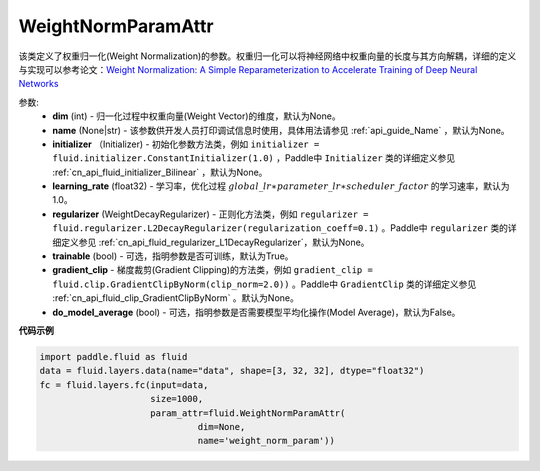 .. _cn_api_fluid_WeightNormParamAttr:

WeightNormParamAttr
-------------------------------

.. py:class:: paddle.fluid.WeightNormParamAttr(dim=None, name=None, initializer=None, learning_rate=1.0, regularizer=None, trainable=True, gradient_clip=None, do_model_average=False)


该类定义了权重归一化(Weight Normalization)的参数。权重归一化可以将神经网络中权重向量的长度与其方向解耦，详细的定义与实现可以参考论文：`Weight Normalization: A Simple Reparameterization to Accelerate Training of Deep Neural Networks <https://arxiv.org/pdf/1602.07868.pdf>`_

参数:
  - **dim** (int) - 归一化过程中权重向量(Weight Vector)的维度，默认为None。
  - **name** (None|str) - 该参数供开发人员打印调试信息时使用，具体用法请参见 :ref:`api_guide_Name` ，默认为None。
  - **initializer** （Initializer) - 初始化参数方法类，例如 ``initializer = fluid.initializer.ConstantInitializer(1.0)`` ，Paddle中 ``Initializer`` 类的详细定义参见 :ref:`cn_api_fluid_initializer_Bilinear` ，默认为None。
  - **learning_rate** (float32) - 学习率，优化过程 :math:`global\_lr∗parameter\_lr∗scheduler\_factor` 的学习速率，默认为1.0。
  - **regularizer** (WeightDecayRegularizer) - 正则化方法类，例如 ``regularizer = fluid.regularizer.L2DecayRegularizer(regularization_coeff=0.1)`` 。Paddle中 ``regularizer`` 类的详细定义参见 :ref:`cn_api_fluid_regularizer_L1DecayRegularizer`，默认为None。
  - **trainable** (bool) - 可选，指明参数是否可训练，默认为True。
  - **gradient_clip** - 梯度裁剪(Gradient Clipping)的方法类，例如 ``gradient_clip = fluid.clip.GradientClipByNorm(clip_norm=2.0))`` 。Paddle中 ``GradientClip`` 类的详细定义参见 :ref:`cn_api_fluid_clip_GradientClipByNorm` 。默认为None。
  - **do_model_average** (bool) - 可选，指明参数是否需要模型平均化操作(Model Average)，默认为False。


**代码示例**

.. code-block:: python

  import paddle.fluid as fluid
  data = fluid.layers.data(name="data", shape=[3, 32, 32], dtype="float32")
  fc = fluid.layers.fc(input=data,
                       size=1000,
                       param_attr=fluid.WeightNormParamAttr(
                                dim=None,
                                name='weight_norm_param'))




